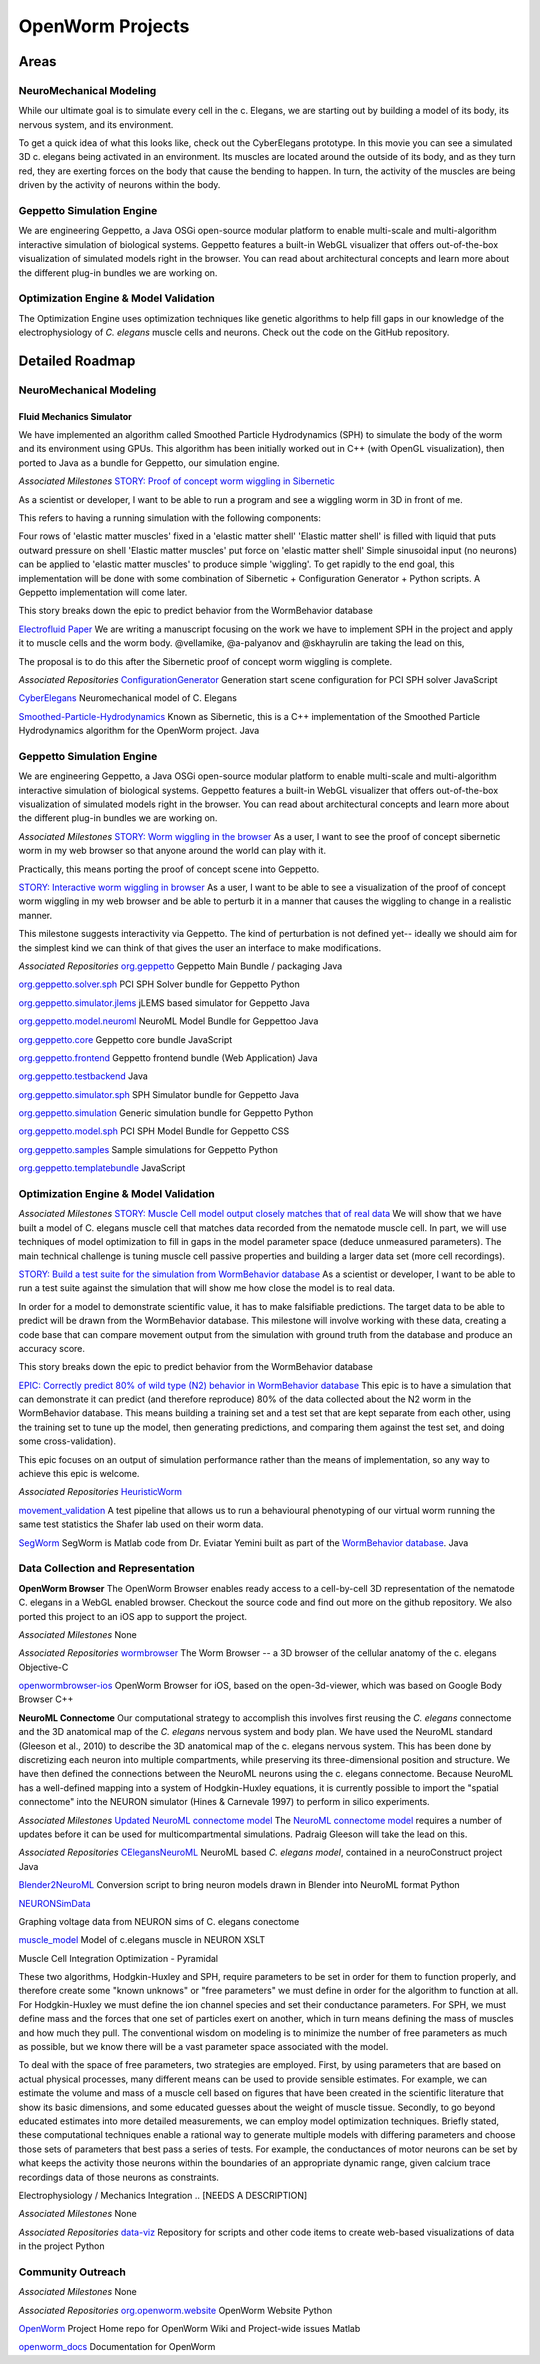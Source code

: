*****************
OpenWorm Projects
*****************

Areas
=====

NeuroMechanical Modeling
------------------------

While our ultimate goal is to simulate every cell in the c. Elegans, we are starting out by building a model 
of its body, its nervous system, and its environment.

To get a quick idea of what this looks like, check out the CyberElegans prototype. In this movie you can 
see a simulated 3D c. elegans being activated in an environment. Its muscles are located around the outside 
of its body, and as they turn red, they are exerting forces on the body that cause the bending to happen. 
In turn, the activity of the muscles are being driven by the activity of neurons within the body.

Geppetto Simulation Engine
--------------------------

We are engineering Geppetto, a Java OSGi open-source modular platform to enable multi-scale and multi-algorithm 
interactive simulation of biological systems. Geppetto features a built-in WebGL visualizer that offers 
out-of-the-box visualization of simulated models right in the browser. You can read about architectural 
concepts and learn more about the different plug-in bundles we are working on.

Optimization Engine & Model Validation
--------------------------------------

The Optimization Engine uses optimization techniques like genetic algorithms to help fill gaps in our 
knowledge of the electrophysiology of *C. elegans* muscle cells and neurons. Check out the code on the 
GitHub repository.

.. **Data Collection and Representation**

.. **Community Outreach**


Detailed Roadmap
================
NeuroMechanical Modeling
------------------------

Fluid Mechanics Simulator
~~~~~~~~~~~~~~~~~~~~~~~~~

We have implemented an algorithm called Smoothed Particle Hydrodynamics (SPH) to simulate the body of the 
worm and its environment using GPUs. This algorithm has been initially worked out in C++ (with OpenGL visualization), 
then ported to Java as a bundle for Geppetto, our simulation engine.

*Associated Milestones*
`STORY: Proof of concept worm wiggling in Sibernetic <https://github.com/openworm/OpenWorm/issues?milestone=20&state=open>`_

As a scientist or developer, I want to be able to run a program and see a wiggling worm in 3D in front of me.

This refers to having a running simulation with the following components:

Four rows of 'elastic matter muscles' fixed in a 'elastic matter shell'
'Elastic matter shell' is filled with liquid that puts outward pressure on shell
'Elastic matter muscles' put force on 'elastic matter shell'
Simple sinusoidal input (no neurons) can be applied to 'elastic matter muscles' to produce simple 'wiggling'.
To get rapidly to the end goal, this implementation will be done with some combination of Sibernetic + Configuration Generator + Python scripts. A Geppetto implementation will come later.

This story breaks down the epic to predict behavior from the WormBehavior database

`Electrofluid Paper <https://github.com/openworm/OpenWorm/issues?milestone=17&state=open>`_
We are writing a manuscript focusing on the work we have to implement SPH in the project and apply it to muscle cells and the worm body. @vellamike, @a-palyanov and @skhayrulin are taking the lead on this,

The proposal is to do this after the Sibernetic proof of concept worm wiggling is complete.

*Associated Repositories*
`ConfigurationGenerator <https://github.com/openworm/ConfigurationGenerator>`_
Generation start scene configuration for PCI SPH solver
JavaScript

`CyberElegans <https://github.com/openworm/CyberElegans>`_
Neuromechanical model of C. Elegans

`Smoothed-Particle-Hydrodynamics <https://github.com/openworm/Smoothed-Particle-Hydrodynamics>`_
Known as Sibernetic, this is a C++ implementation of the Smoothed Particle Hydrodynamics algorithm for the OpenWorm project.
Java


Geppetto Simulation Engine
--------------------------
We are engineering Geppetto, a Java OSGi open-source modular platform to enable multi-scale and multi-algorithm interactive simulation of biological systems. Geppetto features a built-in WebGL visualizer that offers out-of-the-box visualization of simulated models right in the browser. You can read about architectural concepts and learn more about the different plug-in bundles we are working on.

*Associated Milestones*
`STORY: Worm wiggling in the browser <https://github.com/openworm/OpenWorm/issues?milestone=21&state=open>`_
As a user, I want to see the proof of concept sibernetic worm in my web browser so that anyone around the world can play with it.

Practically, this means porting the proof of concept scene into Geppetto.

`STORY: Interactive worm wiggling in browser <https://github.com/openworm/OpenWorm/issues?milestone=23&state=open>`_
As a user, I want to be able to see a visualization of the proof of concept worm wiggling in my web browser and be able to perturb it in a manner that causes the wiggling to change in a realistic manner.

This milestone suggests interactivity via Geppetto. The kind of perturbation is not defined yet-- ideally we should aim for the simplest kind we can think of that gives the user an interface to make modifications.

*Associated Repositories* 
`org.geppetto <https://github.com/openworm/org.geppetto>`_
Geppetto Main Bundle / packaging
Java

`org.geppetto.solver.sph <https://github.com/openworm/org.geppetto.solver.sph>`_
PCI SPH Solver bundle for Geppetto
Python

`org.geppetto.simulator.jlems <https://github.com/openworm/org.geppetto.simulator.jlems>`_
jLEMS based simulator for Geppetto
Java

`org.geppetto.model.neuroml <https://github.com/openworm/org.geppetto.model.neuroml>`_
NeuroML Model Bundle for Geppettoo
Java

`org.geppetto.core <https://github.com/openworm/org.geppetto.core>`_
Geppetto core bundle
JavaScript

`org.geppetto.frontend <https://github.com/openworm/org.geppetto.frontend>`_
Geppetto frontend bundle (Web Application)
Java

`org.geppetto.testbackend <https://github.com/openworm/org.geppetto.testbackend>`_
Java 

`org.geppetto.simulator.sph <https://github.com/openworm/org.geppetto.simulator.sph>`_
SPH Simulator bundle for Geppetto
Java

`org.geppetto.simulation <https://github.com/openworm/org.geppetto.simulation>`_
Generic simulation bundle for Geppetto
Python

`org.geppetto.model.sph <https://github.com/openworm/org.geppetto.model.sph>`_
PCI SPH Model Bundle for Geppetto
CSS

`org.geppetto.samples <https://github.com/openworm/org.geppetto.samples>`_
Sample simulations for Geppetto
Python

`org.geppetto.templatebundle <https://github.com/openworm/org.geppetto.templatebundle>`_
JavaScript


Optimization Engine & Model Validation
--------------------------------------
.. [NEED DESCRIPTION]

*Associated Milestones*
`STORY: Muscle Cell model output closely matches that of real data <https://github.com/openworm/OpenWorm/issues?milestone=13&state=open>`_
We will show that we have built a model of C. elegans muscle cell that matches data recorded from the nematode muscle cell. In part, we will use techniques of model optimization to fill in gaps in the model parameter space (deduce unmeasured parameters). The main technical challenge is tuning muscle cell passive properties and building a larger data set (more cell recordings).

`STORY: Build a test suite for the simulation from WormBehavior database <https://github.com/openworm/OpenWorm/issues?milestone=19&state=open>`_
As a scientist or developer, I want to be able to run a test suite against the simulation that will show me how close the model is to real data.

In order for a model to demonstrate scientific value, it has to make falsifiable predictions. The target data to be able to predict will be drawn from the WormBehavior database. This milestone will involve working with these data, creating a code base that can compare movement output from the simulation with ground truth from the database and produce an accuracy score.

This story breaks down the epic to predict behavior from the WormBehavior database

`EPIC: Correctly predict 80% of wild type (N2) behavior in WormBehavior database <https://github.com/openworm/OpenWorm/issues?milestone=22&state=open>`_
This epic is to have a simulation that can demonstrate it can predict (and therefore reproduce) 80% of the data collected about the N2 worm in the WormBehavior database. This means building a training set and a test set that are kept separate from each other, using the training set to tune up the model, then generating predictions, and comparing them against the test set, and doing some cross-validation).

This epic focuses on an output of simulation performance rather than the means of implementation, so any way to achieve this epic is welcome.

*Associated Repositories*
`HeuristicWorm <https://github.com/openworm/HeuristicWorm>`_

`movement_validation <https://github.com/openworm/movement_validation>`_
A test pipeline that allows us to run a behavioural phenotyping of our virtual worm running the same test statistics the Shafer lab used on their worm data.

`SegWorm <https://github.com/openworm/SegWorm>`_
SegWorm is Matlab code from Dr. Eviatar Yemini built as part of the `WormBehavior database <http://wormbehavior.mrc-lmb.cam.ac.uk/>`_.
Java


Data Collection and Representation
----------------------------------
**OpenWorm Browser**
The OpenWorm Browser enables ready access to a cell-by-cell 3D representation of the nematode C. elegans in a WebGL enabled browser. Checkout the source code and find out more on the github repository. We also ported this project to an iOS app to support the project.

*Associated Milestones*
None

*Associated Repositories*
`wormbrowser <https://github.com/openworm/wormbrowser>`_
The Worm Browser -- a 3D browser of the cellular anatomy of the c. elegans 
Objective-C

`openwormbrowser-ios <https://github.com/openworm/openwormbrowser-ios>`_
OpenWorm Browser for iOS, based on the open-3d-viewer, which was based on Google Body Browser
C++


**NeuroML Connectome**
Our computational strategy to accomplish this involves first reusing the *C. elegans* connectome and the 3D anatomical map of the *C. elegans* nervous system and body plan. We have used the NeuroML standard (Gleeson et al., 2010) to describe the 3D anatomical map of the c. elegans nervous system. This has been done by discretizing each neuron into multiple compartments, while preserving its three-dimensional position and structure. We have then defined the connections between the NeuroML neurons using the c. elegans connectome. Because NeuroML has a well-defined mapping into a system of Hodgkin-Huxley equations, it is currently possible to import the "spatial connectome" into the NEURON simulator (Hines & Carnevale 1997) to perform in silico experiments.

*Associated Milestones*
`Updated NeuroML connectome model <https://github.com/openworm/OpenWorm/issues?milestone=15&state=open>`_
The `NeuroML connectome model <https://github.com/openworm/CElegansNeuroML>`_ requires a number of updates before it can be used for multicompartmental simulations. Padraig Gleeson will take the lead on this.

*Associated Repositories*
`CElegansNeuroML <https://github.com/openworm/CElegansNeuroML>`_
NeuroML based *C. elegans model*, contained in a neuroConstruct project
Java

`Blender2NeuroML <https://github.com/openworm/Blender2NeuroML>`_
Conversion script to bring neuron models drawn in Blender into NeuroML format
Python

`NEURONSimData <https://github.com/openworm/NEURONSimData>`_

Graphing voltage data from NEURON sims of C. elegans conectome

`muscle_model <https://github.com/openworm/muscle_model>`_
Model of c.elegans muscle in NEURON
XSLT

Muscle Cell Integration
Optimization - Pyramidal

These two algorithms, Hodgkin-Huxley and SPH, require parameters to be set in order for them to function properly, and therefore create some "known unknows" or "free parameters" we must define in order for the algorithm to function at all. For Hodgkin-Huxley we must define the ion channel species and set their conductance parameters. For SPH, we must define mass and the forces that one set of particles exert on another, which in turn means defining the mass of muscles and how much they pull. The conventional wisdom on modeling is to minimize the number of free parameters as much as possible, but we know there will be a vast parameter space associated with the model.

To deal with the space of free parameters, two strategies are employed. First, by using parameters that are based on actual physical processes, many different means can be used to provide sensible estimates. For example, we can estimate the volume and mass of a muscle cell based on figures that have been created in the scientific literature that show its basic dimensions, and some educated guesses about the weight of muscle tissue. Secondly, to go beyond educated estimates into more detailed measurements, we can employ model optimization techniques. Briefly stated, these computational techniques enable a rational way to generate multiple models with differing parameters and choose those sets of parameters that best pass a series of tests. For example, the conductances of motor neurons can be set by what keeps the activity those neurons within the boundaries of an appropriate dynamic range, given calcium trace recordings data of those neurons as constraints.

Electrophysiology / Mechanics Integration
.. [NEEDS A DESCRIPTION]



.. **NEEDS A TOP LEVEL NAME TO DESCRIBE ELEMENTS BELOW**
.. Cell and neuron list
.. [NEED DESCRIPTION]

.. Neuropeptide and ion channel database
.. [NEED DESCRIPTION]

.. Worm movies repository
.. [NEED DESCRIPTION]

.. Synapse position database
.. [NEED DESCRIPTION]

.. Data visualization
.. [NEED DESCRIPTION]

*Associated Milestones*
None

*Associated Repositories*
`data-viz <https://github.com/openworm/data-viz>`_
Repository for scripts and other code items to create web-based visualizations of data in the project
Python



Community Outreach
------------------
.. [NEED DESCRIPTION]

*Associated Milestones*
None

*Associated Repositories*
`org.openworm.website <https://github.com/openworm/org.openworm.website>`_
OpenWorm Website 
Python

`OpenWorm <https://github.com/openworm/OpenWorm>`_
Project Home repo for OpenWorm Wiki and Project-wide issues 
Matlab

`openworm_docs <https://github.com/openworm/openworm_docs>`_
Documentation for OpenWorm

